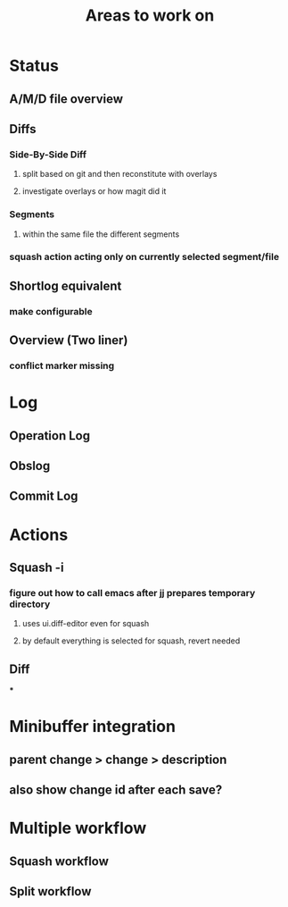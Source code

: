 #+title: Areas to work on

* Status
** A/M/D file overview
** Diffs
*** Side-By-Side Diff
**** split based on git and then reconstitute with overlays
**** investigate overlays or how magit did it
*** Segments
**** within the same file the different segments
*** squash action acting only on currently selected segment/file
** Shortlog equivalent
*** make configurable
** Overview (Two liner)
*** conflict marker missing
* Log
** Operation Log
** Obslog
** Commit Log
* Actions
** Squash -i
*** figure out how to call emacs after jj prepares temporary directory
**** uses ui.diff-editor even for squash
**** by default everything is selected for squash, revert needed
** Diff
***
* Minibuffer integration
** parent change > change > description
** also show change id after each save?
* Multiple workflow
** Squash workflow
** Split workflow
